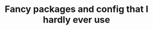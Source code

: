 #+TITLE: Fancy packages and config that I hardly ever use
#+STARTUP: overview
#+PROPERTY: header-args :tangle yes
